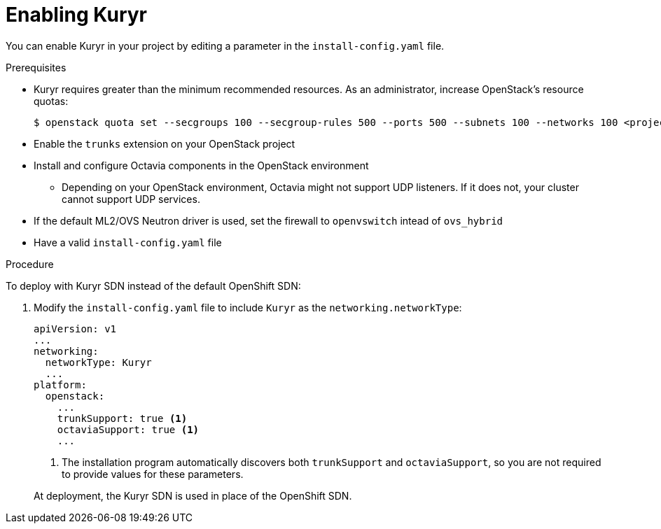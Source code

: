 // Module included in the following assemblies:
//
// *  installing/installing_openstack/installing-openstack-installer-kuryr.adoc

[id="installation-osp-enabling-kuryr_{context}"]
= Enabling Kuryr

You can enable Kuryr in your project by editing a parameter in the `install-config.yaml` file.

.Prerequisites

* Kuryr requires greater than the minimum recommended resources. As an administrator, increase OpenStack's resource quotas:
+
----
$ openstack quota set --secgroups 100 --secgroup-rules 500 --ports 500 --subnets 100 --networks 100 <project>
----

* Enable the `trunks` extension on your OpenStack project

* Install and configure Octavia components in the OpenStack environment
** Depending on your OpenStack environment, Octavia might not support UDP listeners. If it does not, your cluster cannot support UDP services.

* If the default ML2/OVS Neutron driver is used, set the firewall to `openvswitch` intead of `ovs_hybrid`

* Have a valid `install-config.yaml` file

.Procedure

To deploy with Kuryr SDN instead of the default OpenShift SDN:

. Modify the `install-config.yaml` file to include `Kuryr` as the `networking.networkType`:
+
[source,yaml]
----
apiVersion: v1
...
networking:
  networkType: Kuryr
  ...
platform:
  openstack:
    ...
    trunkSupport: true <1>
    octaviaSupport: true <1>
    ...
----
<1> The installation program automatically discovers both `trunkSupport` and `octaviaSupport`, so you are not required to provide values for these parameters.

+
At deployment, the Kuryr SDN is used in place of the OpenShift SDN.
